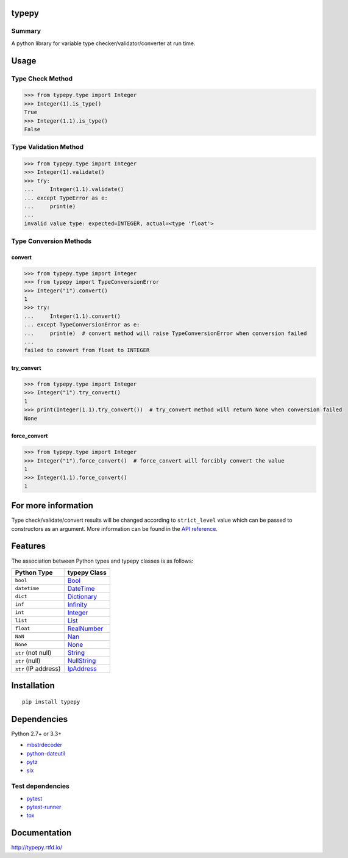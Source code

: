 typepy
======

.. image:: https://badge.fury.io/py/typepy.svg
    :target: https://badge.fury.io/py/typepy

.. image:: https://img.shields.io/pypi/pyversions/typepy.svg
   :target: https://pypi.python.org/pypi/typepy

.. image:: https://img.shields.io/travis/thombashi/typepy/master.svg?label=Linux
    :target: https://travis-ci.org/thombashi/typepy

.. image:: https://img.shields.io/appveyor/ci/thombashi/typepy/master.svg?label=Windows
    :target: https://ci.appveyor.com/project/thombashi/typepy

.. image:: https://coveralls.io/repos/github/thombashi/typepy/badge.svg?branch=master
    :target: https://coveralls.io/github/thombashi/typepy?branch=master

.. image:: https://img.shields.io/github/stars/thombashi/typepy.svg?style=social&label=Star
   :target: https://github.com/thombashi/typepy

Summary
-------

A python library for variable type checker/validator/converter at run time.

Usage
=====

Type Check Method
----------------------

.. code:: pycon

    >>> from typepy.type import Integer
    >>> Integer(1).is_type()
    True
    >>> Integer(1.1).is_type()
    False


Type Validation Method
--------------------------------------------

.. code:: pycon

    >>> from typepy.type import Integer
    >>> Integer(1).validate()
    >>> try:
    ...     Integer(1.1).validate()
    ... except TypeError as e:
    ...     print(e)
    ...
    invalid value type: expected=INTEGER, actual=<type 'float'>


Type Conversion Methods
--------------------------------------------

convert
~~~~~~~~~~~~~~
.. code:: pycon

    >>> from typepy.type import Integer
    >>> from typepy import TypeConversionError
    >>> Integer("1").convert()
    1
    >>> try:
    ...     Integer(1.1).convert()
    ... except TypeConversionError as e:
    ...     print(e)  # convert method will raise TypeConversionError when conversion failed
    ...
    failed to convert from float to INTEGER

try_convert
~~~~~~~~~~~~~~
.. code:: pycon

    >>> from typepy.type import Integer
    >>> Integer("1").try_convert()
    1
    >>> print(Integer(1.1).try_convert())  # try_convert method will return None when conversion failed
    None

force_convert
~~~~~~~~~~~~~~
.. code:: pycon

    >>> from typepy.type import Integer
    >>> Integer("1").force_convert()  # force_convert will forcibly convert the value
    1
    >>> Integer(1.1).force_convert()
    1

For more information
====================

Type check/validate/convert results will be changed according to
``strict_level`` value which can be passed to constructors as an argument.
More information can be found in the 
`API reference <http://typepy.rtfd.io/en/latest/pages/reference/index.html>`__.

Features
========

The association between Python types and typepy classes is as follows:

====================  =======================================================================================================
Python Type           typepy Class
====================  =======================================================================================================
``bool``              `Bool <http://typepy.rtfd.io/en/latest/pages/reference/type.html#bool-type>`__
``datetime``          `DateTime <http://typepy.rtfd.io/en/latest/pages/reference/type.html#datetime-type>`__
``dict``              `Dictionary <http://typepy.rtfd.io/en/latest/pages/reference/type.html#dictionary-type>`__
``inf``               `Infinity <http://typepy.rtfd.io/en/latest/pages/reference/type.html#infinity-type>`__
``int``               `Integer <http://typepy.rtfd.io/en/latest/pages/reference/type.html#integer-type>`__
``list``              `List <http://typepy.rtfd.io/en/latest/pages/reference/type.html#list-type>`__
``float``             `RealNumber <http://typepy.rtfd.io/en/latest/pages/reference/type.html#real-number-type>`__
``NaN``               `Nan <http://typepy.rtfd.io/en/latest/pages/reference/type.html#nan-type>`__
``None``              `None <http://typepy.rtfd.io/en/latest/pages/reference/type.html#none-type>`__
``str`` (not null)    `String <http://typepy.rtfd.io/en/latest/pages/reference/type.html#string-type>`__
``str`` (null)        `NullString <http://typepy.rtfd.io/en/latest/pages/reference/type.html#null-string-type>`__
``str`` (IP address)  `IpAddress <http://typepy.rtfd.io/en/latest/pages/reference/type.html#ip-address-type>`__
====================  =======================================================================================================

Installation
============

::

    pip install typepy


Dependencies
============
Python 2.7+ or 3.3+

- `mbstrdecoder <https://github.com/thombashi/mbstrdecoder>`__
- `python-dateutil <https://dateutil.readthedocs.io/en/stable/>`__
- `pytz <https://pypi.python.org/pypi/pytz/>`__
- `six <https://pypi.python.org/pypi/six/>`__


Test dependencies
-----------------
- `pytest <http://pytest.org/latest/>`__
- `pytest-runner <https://pypi.python.org/pypi/pytest-runner>`__
- `tox <https://testrun.org/tox/latest/>`__

Documentation
=============

http://typepy.rtfd.io/

